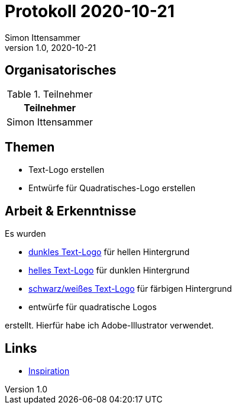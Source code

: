 = Protokoll 2020-10-21
Simon Ittensammer
1.0, 2020-10-21
:icons: font

== Organisatorisches

.Teilnehmer
|===
|Teilnehmer

|Simon Ittensammer

|===

== Themen

* Text-Logo erstellen
* Entwürfe für Quadratisches-Logo erstellen

== Arbeit & Erkenntnisse

Es wurden

* https://github.com/simonittensammer/roomix-docu/tree/master/project-files/logo-dark.svg[dunkles Text-Logo] für hellen Hintergrund
* https://github.com/simonittensammer/roomix-docu/tree/master/project-files/logo-light.svg[helles Text-Logo] für dunklen Hintergrund
* https://github.com/simonittensammer/roomix-docu/tree/master/project-files/logo-bw.svg[schwarz/weißes Text-Logo] für färbigen Hintergrund
* entwürfe für quadratische Logos

erstellt. Hierfür habe ich Adobe-Illustrator verwendet.

== Links

* https://image.flaticon.com/icons/png/512/13/13510.png[Inspiration]
